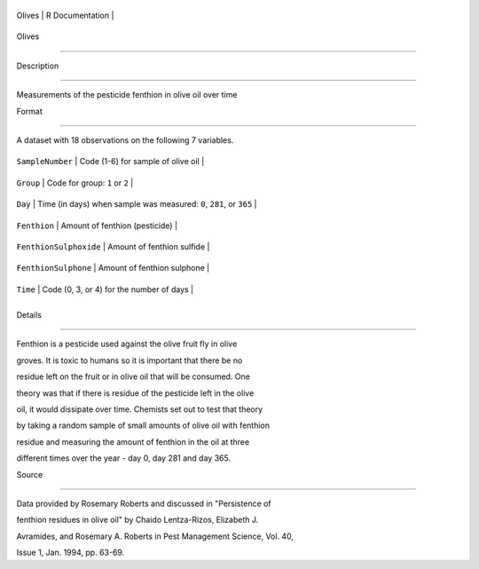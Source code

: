 +----------+-------------------+
| Olives   | R Documentation   |
+----------+-------------------+

Olives
------

Description
~~~~~~~~~~~

Measurements of the pesticide fenthion in olive oil over time

Format
~~~~~~

A dataset with 18 observations on the following 7 variables.

+--------------------------+-----------------------------------------------------------------------+
| ``SampleNumber``         | Code (1-6) for sample of olive oil                                    |
+--------------------------+-----------------------------------------------------------------------+
| ``Group``                | Code for group: ``1`` or ``2``                                        |
+--------------------------+-----------------------------------------------------------------------+
| ``Day``                  | Time (in days) when sample was measured: ``0``, ``281``, or ``365``   |
+--------------------------+-----------------------------------------------------------------------+
| ``Fenthion``             | Amount of fenthion (pesticide)                                        |
+--------------------------+-----------------------------------------------------------------------+
| ``FenthionSulphoxide``   | Amount of fenthion sulfide                                            |
+--------------------------+-----------------------------------------------------------------------+
| ``FenthionSulphone``     | Amount of fenthion sulphone                                           |
+--------------------------+-----------------------------------------------------------------------+
| ``Time``                 | Code (0, 3, or 4) for the number of days                              |
+--------------------------+-----------------------------------------------------------------------+
+--------------------------+-----------------------------------------------------------------------+

Details
~~~~~~~

Fenthion is a pesticide used against the olive fruit fly in olive
groves. It is toxic to humans so it is important that there be no
residue left on the fruit or in olive oil that will be consumed. One
theory was that if there is residue of the pesticide left in the olive
oil, it would dissipate over time. Chemists set out to test that theory
by taking a random sample of small amounts of olive oil with fenthion
residue and measuring the amount of fenthion in the oil at three
different times over the year - day 0, day 281 and day 365.

Source
~~~~~~

Data provided by Rosemary Roberts and discussed in "Persistence of
fenthion residues in olive oil" by Chaido Lentza-Rizos, Elizabeth J.
Avramides, and Rosemary A. Roberts in Pest Management Science, Vol. 40,
Issue 1, Jan. 1994, pp. 63-69.
